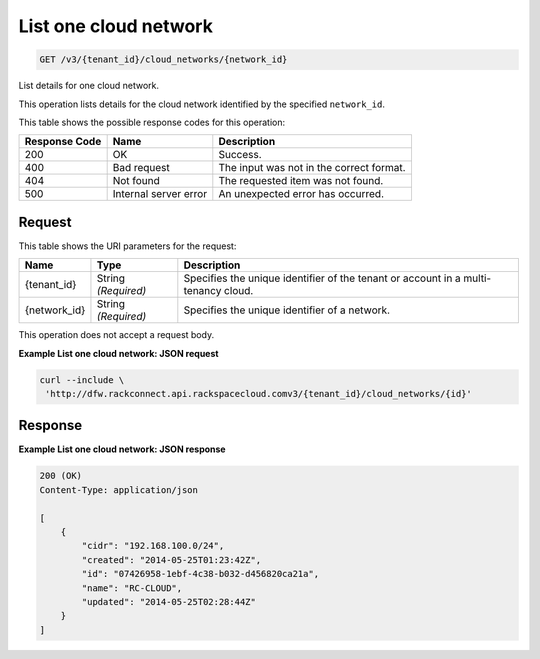 
.. THIS OUTPUT IS GENERATED FROM THE WADL. DO NOT EDIT.

.. _get-list-one-cloud-network-v3-tenant-id-cloud-networks-network-id:

List one cloud network
^^^^^^^^^^^^^^^^^^^^^^^^^^^^^^^^^^^^^^^^^^^^^^^^^^^^^^^^^^^^^^^^^^^^^^^^^^^^^^^^

.. code::

    GET /v3/{tenant_id}/cloud_networks/{network_id}

List details for one cloud network.

This operation 				lists details for 				the cloud network 				identified by the specified ``network_id``.



This table shows the possible response codes for this operation:


+--------------------------+-------------------------+-------------------------+
|Response Code             |Name                     |Description              |
+==========================+=========================+=========================+
|200                       |OK                       |Success.                 |
+--------------------------+-------------------------+-------------------------+
|400                       |Bad request              |The input was not in the |
|                          |                         |correct format.          |
+--------------------------+-------------------------+-------------------------+
|404                       |Not found                |The requested item was   |
|                          |                         |not found.               |
+--------------------------+-------------------------+-------------------------+
|500                       |Internal server error    |An unexpected error has  |
|                          |                         |occurred.                |
+--------------------------+-------------------------+-------------------------+


Request
""""""""""""""""




This table shows the URI parameters for the request:

+--------------------------+-------------------------+-------------------------+
|Name                      |Type                     |Description              |
+==========================+=========================+=========================+
|{tenant_id}               |String *(Required)*      |Specifies the unique     |
|                          |                         |identifier of the tenant |
|                          |                         |or account in a multi-   |
|                          |                         |tenancy cloud.           |
+--------------------------+-------------------------+-------------------------+
|{network_id}              |String *(Required)*      |Specifies the unique     |
|                          |                         |identifier of a network. |
+--------------------------+-------------------------+-------------------------+





This operation does not accept a request body.




**Example List one cloud network: JSON request**


.. code::

   curl --include \
    'http://dfw.rackconnect.api.rackspacecloud.comv3/{tenant_id}/cloud_networks/{id}'





Response
""""""""""""""""










**Example List one cloud network: JSON response**


.. code::

   200 (OK)
   Content-Type: application/json
   
   [
       {
           "cidr": "192.168.100.0/24",
           "created": "2014-05-25T01:23:42Z",
           "id": "07426958-1ebf-4c38-b032-d456820ca21a",
           "name": "RC-CLOUD",
           "updated": "2014-05-25T02:28:44Z"
       }
   ]




